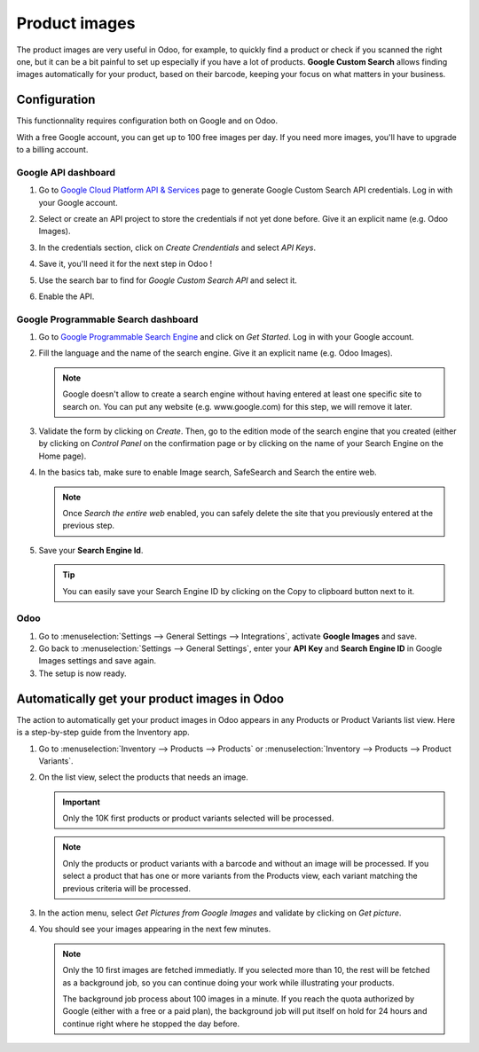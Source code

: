 ==============
Product images
==============

The product images are very useful in Odoo, for example, to quickly find a product or check if you 
scanned the right one, but it can be a bit painful to set up especially if you have a lot of 
products. **Google Custom Search** allows finding images automatically for your product, based on 
their barcode, keeping your focus on what matters in your business.

.. _product_images/configuration:

Configuration
=============

This functionnality requires configuration both on Google and on Odoo.

With a free Google account, you can get up to 100 free images per day. If you need more images, 
you'll have to upgrade to a billing account.

.. _product_images/google-api-dashboard:

Google API dashboard
--------------------

#. Go to `Google Cloud Platform API & Services <https://console.developers.google.com/>`__ page
   to generate Google Custom Search API credentials. Log in with your Google account.

#. Select or create an API project to store the credentials if not yet done before. Give it an 
   explicit name (e.g. Odoo Images).

#. In the credentials section, click on `Create Crendentials` and select `API Keys`.

   .. image:: product_images/google-images-credentials00.png
      :align: center

#. Save it, you'll need it for the next step in Odoo !

#. Use the search bar to find for `Google Custom Search API` and select it.

   .. image:: product_images/google-images-credentials01.png
      :align: center

#. Enable the API.

   .. image:: product_images/google-images-credentials02.png
      :align: center

.. _product_images/google-pse-dashboard:

Google Programmable Search dashboard
------------------------------------

#. Go to `Google Programmable Search Engine <https://programmablesearchengine.google.com/>`__ and
   click on `Get Started`. Log in with your Google account.

   .. image:: product_images/google-images-credentials03.png
      :align: center

#. Fill the language and the name of the search engine. Give it an explicit name
   (e.g. Odoo Images).

   .. note::
      Google doesn't allow to create a search engine without having entered at least one specific
      site to search on. You can put any website (e.g. www.google.com) for this step, we will
      remove it later.

#. Validate the form by clicking on `Create`. Then, go to the edition mode of the search engine
   that you created (either by clicking on `Control Panel` on the confirmation page or by
   clicking on the name of your Search Engine on the Home page).

#. In the basics tab, make sure to enable Image search, SafeSearch and Search the entire web.

   .. note::
      Once `Search the entire web` enabled, you can safely delete the site that you previously
      entered at the previous step.

#. Save your **Search Engine Id**.

   .. tip::
      You can easily save your Search Engine ID by clicking on the Copy to clipboard button next to
      it.

.. _product_images/setup-in-odoo:

Odoo
----

#. Go to :menuselection:`Settings --> General Settings --> Integrations`,
   activate **Google Images** and save.

#. Go back to :menuselection:`Settings --> General Settings`, enter your **API Key** and
   **Search Engine ID** in Google Images settings and save again.

#. The setup is now ready.

.. _product_images/get-product-images:

Automatically get your product images in Odoo
=============================================

The action to automatically get your product images in Odoo appears in any Products or Product
Variants list view. Here is a step-by-step guide from the Inventory app.

#. Go to :menuselection:`Inventory --> Products --> Products` or :menuselection:`Inventory -->
   Products --> Product Variants`.

#. On the list view, select the products that needs an image.

   .. important::
      Only the 10K first products or product variants selected will be processed.

   .. note::
      Only the products or product variants with a barcode and without an image will be processed.
      If you select a product that has one or more variants from the Products view, each variant
      matching the previous criteria will be processed.

#. In the action menu, select `Get Pictures from Google Images` and validate by clicking on 
   `Get picture`.

#. You should see your images appearing in the next few minutes.

   .. note::
      Only the 10 first images are fetched immediatly. If you selected more than 10, the rest will
      be fetched as a background job, so you can continue doing your work while illustrating your
      products.

      The background job process about 100 images in a minute. If you reach the quota authorized
      by Google (either with a free or a paid plan), the background job will put itself on hold
      for 24 hours and continue right where he stopped the day before. 

.. seealso::
   - `Create, modify, or close your Google Cloud Billing account
     <https://cloud.google.com/billing/docs/how-to/manage-billing-account>`_
